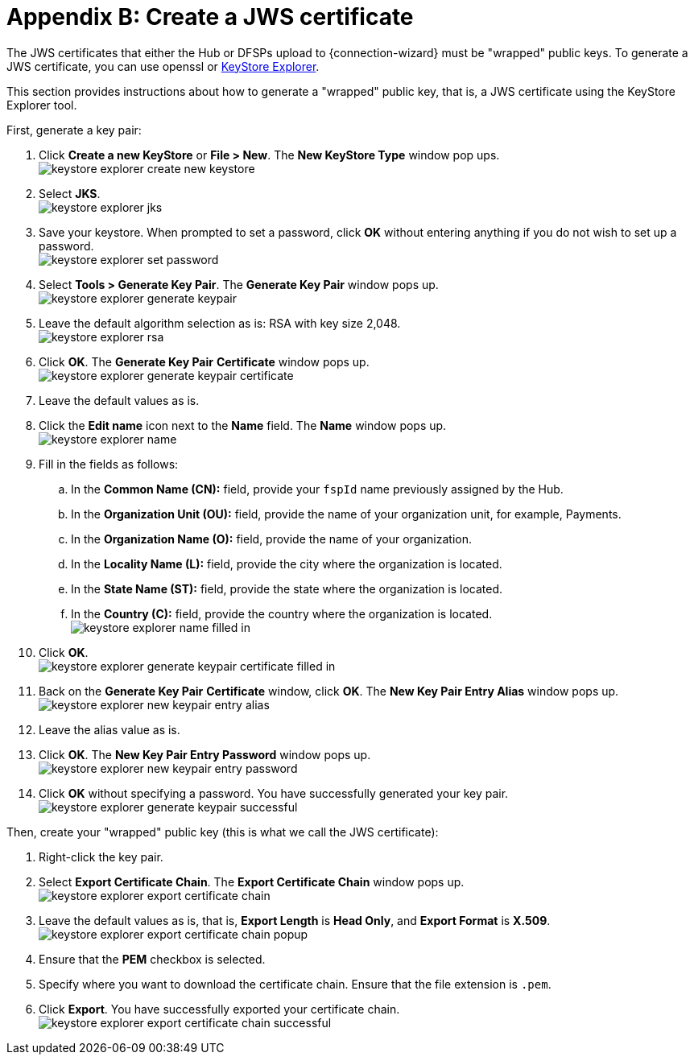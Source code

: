 = Appendix B: Create a JWS certificate

The JWS certificates that either the Hub or DFSPs upload to {connection-wizard} must be "wrapped" public keys. To generate a JWS certificate, you can use openssl or https://keystore-explorer.org/[KeyStore Explorer].

This section provides instructions about how to generate a "wrapped" public key, that is, a JWS certificate using the KeyStore Explorer tool.

First, generate a key pair:

. Click *Create a new KeyStore* or *File > New*. The *New KeyStore Type* window pop ups. +
image:keystore_explorer_create_new_keystore.png[]
. Select **JKS**. +
image:keystore_explorer_jks.png[]
. Save your keystore. When prompted to set a password, click *OK* without entering anything if you do not wish to set up a password. +
image:keystore_explorer_set_password.png[]
. Select *Tools > Generate Key Pair*. The *Generate Key Pair* window pops up. +
image:keystore_explorer_generate_keypair.png[]
. Leave the default algorithm selection as is: RSA with key size 2,048. +
image:keystore_explorer_rsa.png[]
. Click *OK*. The *Generate Key Pair* *Certificate* window pops up. +
image:keystore_explorer_generate_keypair_certificate.png[]
. Leave the default values as is.
. Click the *Edit name* icon next to the *Name* field. The *Name* window pops up. +
image:keystore_explorer_name.png[]
. Fill in the fields as follows:
.. In the *Common Name (CN):* field, provide your `fspId` name previously assigned by the Hub.
.. In the *Organization Unit (OU):* field, provide the name of your organization unit, for example, Payments.
.. In the *Organization Name (O):* field, provide the name of your organization.
.. In the *Locality Name (L):* field, provide the city where the organization is located.
.. In the *State Name (ST):* field, provide the state where the organization is located.
.. In the *Country +(C)+:* field, provide the country where the organization is located. +
image:keystore_explorer_name_filled_in.png[]
. Click *OK*. +
image:keystore_explorer_generate_keypair_certificate_filled_in.png[]
. Back on the *Generate Key Pair* *Certificate* window, click *OK*. The *New Key Pair Entry Alias* window pops up. +
image:keystore_explorer_new_keypair_entry_alias.png[]
. Leave the alias value as is.
. Click *OK*. The *New Key Pair Entry Password* window pops up. +
image:keystore_explorer_new_keypair_entry_password.png[]
. Click *OK* without specifying a password. You have successfully generated your key pair. +
image:keystore_explorer_generate_keypair_successful.png[]

Then, create your "wrapped" public key (this is what we call the JWS certificate):

. Right-click the key pair.
. Select *Export Certificate Chain*. The *Export Certificate Chain* window pops up. +
image:keystore_explorer_export_certificate_chain.png[]
. Leave the default values as is, that is, *Export Length* is **Head Only**, and *Export Format* is **X.509**. +
image:keystore_explorer_export_certificate_chain_popup.png[]
. Ensure that the *PEM* checkbox is selected.
. Specify where you want to download the certificate chain. Ensure that the file extension is `.pem`.
. Click *Export*. You have successfully exported your certificate chain. +
image:keystore_explorer_export_certificate_chain_successful.png[]